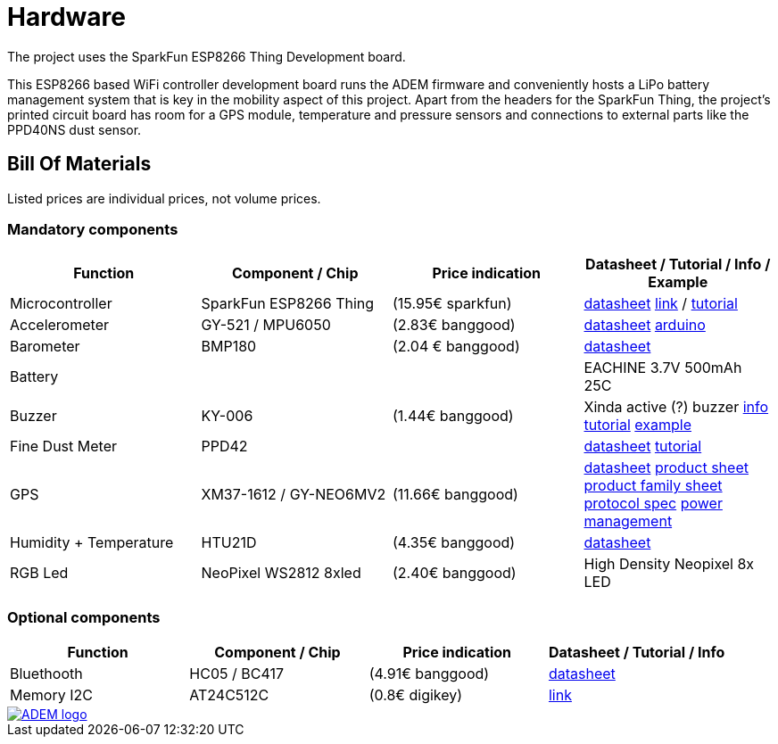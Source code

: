 = Hardware

The project uses the SparkFun ESP8266 Thing Development board.

This ESP8266 based WiFi controller development board runs the ADEM firmware and conveniently hosts a LiPo battery management system that is key in the mobility aspect of this project. Apart from the headers for the SparkFun Thing, the project's printed circuit board has room for a GPS module, temperature and pressure sensors and connections to external parts like the PPD40NS dust sensor.

== Bill Of Materials

Listed prices are individual prices, not volume prices.

=== Mandatory components
[options="header"]
|=================================================================================================================
| Function                  | Component / Chip          | Price indication  | Datasheet / Tutorial / Info / Example

| Microcontroller           | SparkFun ESP8266 Thing    | (15.95€ sparkfun) |
https://cdn.sparkfun.com/datasheets/Wireless/WiFi/ESP8266ThingV1.pdf[datasheet]
https://www.sparkfun.com/products/13231[link] /
https://learn.sparkfun.com/tutorials/esp8266-thing-hookup-guide/all[tutorial]

| Accelerometer             | GY-521 / MPU6050          | (2.83€ banggood)  |
http://store.invensense.com/datasheets/invensense/MPU-6050_DataSheet_V3%204.pdf[datasheet]
http://playground.arduino.cc/Main/MPU-6050[arduino]

| Barometer                 | BMP180                    | (2.04 € banggood) |
https://www.adafruit.com/datasheets/BST-BMP180-DS000-09.pdf[datasheet]

| Battery                   |                           |                   |
EACHINE 3.7V 500mAh 25C

| Buzzer                    | KY-006                    | (1.44€ banggood)  |
Xinda active (?) buzzer
https://tkkrlab.nl/wiki/Arduino_KY-006_Small_passive_buzzer_module[info]
http://learn.linksprite.com/arduino/sensors-kit-for-arduino/ky006-buzzer-module/[tutorial]
https://s3.amazonaws.com/linksprite/Arduino_kits/advanced_sensors_kit/KY006+code.pdf[example]


| Fine Dust Meter           | PPD42                     |                   |
http://sca-shinyei.com/pdf/PPD42NS.pdf[datasheet]
http://www.howmuchsnow.com/arduino/airquality/grovedust/[tutorial]

| GPS                       | XM37-1612 / GY-NEO6MV2    | (11.66€ banggood) |
https://www.iprototype.nl/docs/gps-LS20031-datasheet-gyneo6mv2.pdf[datasheet]
https://www.u-blox.com/sites/default/files/products/documents/NEO-6_ProductSummary_%28GPS.G6-HW-09003%29.pdf[product sheet]
https://www.u-blox.com/sites/default/files/products/documents/LEA-NEO-MAX-6_HIM_%28UBX-14054794%29.pdf[product family sheet]
https://www.u-blox.com/sites/default/files/products/documents/u-blox6_ReceiverDescrProtSpec_%28GPS.G6-SW-10018%29_Public.pdf[protocol spec]
https://www.u-blox.com/sites/default/files/products/documents/u6-PowerMgt_AppNote_%28GPS.G6-X-10014%29.pdf[power management]

| Humidity + Temperature    | HTU21D                    | (4.35€ banggood)  |
https://www.adafruit.com/datasheets/1899_HTU21D.pdf[datasheet]

| RGB Led                   | NeoPixel WS2812 8xled     | (2.40€ banggood)  |
High Density Neopixel 8x LED

|=================================================================================================================

=== Optional components
[options="header"]
|=================================================================================================================
| Function                  | Component / Chip          | Price indication  | Datasheet / Tutorial / Info
| Bluethooth                | HC05 / BC417              | (4.91€ banggood)  |
https://www.olimex.com/Products/Components/RF/BLUETOOTH-SERIAL-HC-06/resources/hc06.pdf[datasheet]

| Memory I2C                | AT24C512C                 | (0.8€ digikey)    |
http://www.atmel.com/devices/AT24C512C.aspx[link]

|=================================================================================================================

image::http://ik-adem.be/wp-content/themes/adem/assets/images/adem_logo.svg[alt="ADEM logo", link="http://ik-adem.be/", align="right"]

